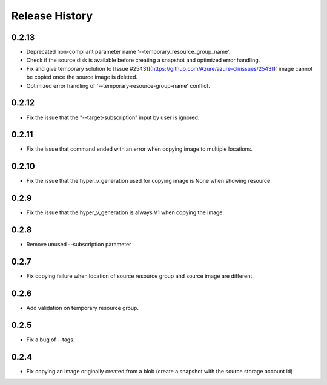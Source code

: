 .. :changelog:

Release History
===============
0.2.13
++++++
* Deprecated non-compliant parameter name '--temporary_resource_group_name'.
* Check if the source disk is available before creating a snapshot and optimized error handling.
* Fix and give temporary solution to [Issue #25431](https://github.com/Azure/azure-cli/issues/25431): image cannot be copied once the source image is deleted.
* Optimized error handling of '--temporary-resource-group-name' conflict.

0.2.12
++++++
* Fix the issue that the "--target-subscription" input by user is ignored.

0.2.11
++++++
* Fix the issue that command ended with an error when copying image to multiple locations.

0.2.10
++++++
* Fix the issue that the hyper_v_generation used for copying image is None when showing resource.

0.2.9
++++++
* Fix the issue that the hyper_v_generation is always V1 when copying the image.

0.2.8
++++++
* Remove unused --subscription parameter

0.2.7
++++++
* Fix copying failure when location of source resource group and source image are different.

0.2.6
++++++
* Add validation on temporary resource group.

0.2.5
++++++
* Fix a bug of --tags.

0.2.4
++++++
* Fix copying an image originally created from a blob (create a snapshot with the source storage account id)

